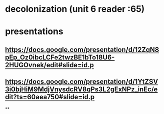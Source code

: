 * decolonization (unit 6 reader :65)
:PROPERTIES:
:ID:       51FFF429-ABAD-4D27-B9D1-0329AACA4F19
:END:

* presentations

** https://docs.google.com/presentation/d/12ZqN8pEp_Oz0ibcLCFe2twzBE1bTo18U6-2HUGOvnek/edit#slide=id.p

** https://docs.google.com/presentation/d/1YtZSV3i0bjHiM9MdjVnysdcRV8qPs3L2gExNPz_inEc/edit?ts=60aea750#slide=id.p

**

